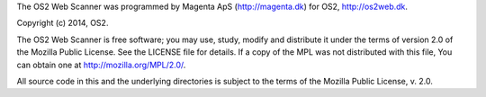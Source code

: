 The OS2 Web Scanner was programmed by Magenta ApS (http://magenta.dk)
for OS2, http://os2web.dk.

Copyright (c) 2014, OS2.

The OS2 Web Scanner is free software; you may use, study, modify and
distribute it under the terms of version 2.0 of the Mozilla Public
License. See the LICENSE file for details. If a copy of the MPL was not
distributed with this file, You can obtain one at
http://mozilla.org/MPL/2.0/.

All source code in this and the underlying directories is subject to
the terms of the Mozilla Public License, v. 2.0. 



